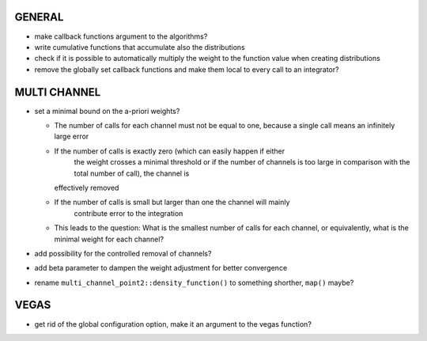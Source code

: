 GENERAL
=======

- make callback functions argument to the algorithms?
- write cumulative functions that accumulate also the distributions
- check if it is possible to automatically multiply the weight to the function
  value when creating distributions
- remove the globally set callback functions and make them local to every call
  to an integrator?

MULTI CHANNEL
=============

- set a minimal bound on the a-priori weights?

  - The number of calls for each channel must not be equal to one, because a
    single call means an infinitely large error
  - If the number of calls is exactly zero (which can easily happen if either
	the weight crosses a minimal threshold or if the number of channels is too
	large in comparison with the total number of call), the channel is
    effectively removed
  - If the number of calls is small but larger than one the channel will mainly
	contribute error to the integration
  - This leads to the question: What is the smallest number of calls for each
    channel, or equivalently, what is the minimal weight for each channel?

- add possibility for the controlled removal of channels?
- add beta parameter to dampen the weight adjustment for better convergence
- rename ``multi_channel_point2::density_function()`` to something shorther,
  ``map()`` maybe?

VEGAS
=====

- get rid of the global configuration option, make it an argument to the vegas
  function?
